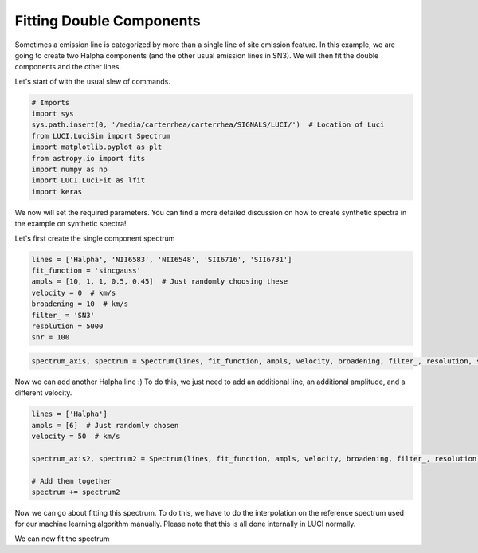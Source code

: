 .. _example_double_fit:

Fitting Double Components
=========================

Sometimes a emission line is categorized by more than a single line of site emission feature. In this example,
we are going to create two Halpha components (and the other usual emission lines in SN3). We will then
fit the double components and the other lines.

Let's start of with the usual slew of commands.

.. code-block:: python

    # Imports
    import sys
    sys.path.insert(0, '/media/carterrhea/carterrhea/SIGNALS/LUCI/')  # Location of Luci
    from LUCI.LuciSim import Spectrum
    import matplotlib.pyplot as plt
    from astropy.io import fits
    import numpy as np
    import LUCI.LuciFit as lfit
    import keras



We now will set the required parameters. You can find a more detailed discussion on how to
create synthetic spectra in the example on synthetic spectra!

Let's first create the single component spectrum


.. code-block:: python

  lines = ['Halpha', 'NII6583', 'NII6548', 'SII6716', 'SII6731']
  fit_function = 'sincgauss'
  ampls = [10, 1, 1, 0.5, 0.45]  # Just randomly choosing these
  velocity = 0  # km/s
  broadening = 10  # km/s
  filter_ = 'SN3'
  resolution = 5000
  snr = 100


.. code-block:: python

  spectrum_axis, spectrum = Spectrum(lines, fit_function, ampls, velocity, broadening, filter_, resolution, snr).create_spectrum()


Now we can add another Halpha line :) To do this, we just need to add an additional line,
an additional amplitude, and a different velocity.

.. code-block:: python

  lines = ['Halpha']
  ampls = [6]  # Just randomly chosen
  velocity = 50  # km/s

  spectrum_axis2, spectrum2 = Spectrum(lines, fit_function, ampls, velocity, broadening, filter_, resolution, snr).create_spectrum()

  # Add them together
  spectrum += spectrum2


Now we can go about fitting this spectrum. To do this, we have to do the interpolation on the reference spectrum used for our machine learning algorithm manually.
Please note that this is all done internally in LUCI normally.

.. code-block:: python
  # Machine Learning Reference Spectrum
  ref_spec = fits.open('/media/carterrhea/carterrhea/SIGNALS/LUCI/ML/Reference-Spectrum-R5000-SN3.fits')[1].data
  channel = []
  counts = []
  for chan in ref_spec:  # Only want SN3 region
    channel.append(chan[0])
    counts.append(np.real(chan[1]))
  min_ = np.argmin(np.abs(np.array(channel)-14700))
  max_ = np.argmin(np.abs(np.array(channel)-15600))
  wavenumbers_syn = channel[min_:max_]
  f = interpolate.interp1d(spectrum_axis, spectrum, kind='slinear')
  sky_corr = (f(wavenumbers_syn))
  sky_corr_scale = np.max(sky_corr)
  sky_corr = sky_corr/sky_corr_scale


We can now fit the spectrum

.. code-block:: python
  fit = lfit.Fit(spectrum, spectrum_axis, wavenumbers_syn, 'sincgauss', ['Halpha', 'Halpha', 'NII6583', 'NII6548','SII6716', 'SII6731'], [1,2,1,1,1,1], [1,2,1,1,1,1],
                keras.models.load_model('/media/carterrhea/carterrhea/SIGNALS/LUCI/ML/R5000-PREDICTOR-I-SN3')
               )
  fit_dict = fit.fit()

